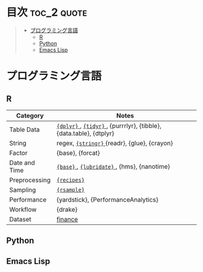 #+STARTUP: content indent

* org-mode + babel による技術ノート集                              :noexport:

個人の技術ノートをまとめたリポジトリです。すべてのノートを Emacs の [[https://orgmode.org/ja/][org-mode]] で記載しています。ソースコードは、[[https://orgmode.org/worg/org-contrib/babel/][Babel]] を利用して実際に実行したものを掲載していますので、clone をして手元で試していただくことが可能です。(各ノートの末尾に実行環境を掲載するようにしています。)

#+begin_src shell
git clone https://github.com/five-dots/notes.git
#+end_src

Babel の実行には適切な ~org-babel-load-language~ の設定が必要です。このノートでは、以下の言語を利用しています。

#+begin_src emacs-lisp
(org-babel-do-load-languages 'org-babel-load-languages
  '((emacs-lisp . t)
    (shell . t)
    (R . t)
    (stan . t)
    (C . t)
    (python . t)))
#+end_src

* 目次                                                          :toc_2:quote:
#+BEGIN_QUOTE
- [[#プログラミング言語][プログラミング言語]]
  - [[#r][R]]
  - [[#python][Python]]
  - [[#emacs-lisp][Emacs Lisp]]
#+END_QUOTE

* プログラミング言語
** R

|---------------+--------------------------------------------------------------------|
| Category      | Notes                                                              |
|---------------+--------------------------------------------------------------------|
| Table Data    | [[file:lang/r/package/dplyr/][ ~{dplyr}~ ]], [[file:./lang/r/package/tidyr.org][ ~{tidyr}~ ]], {purrrlyr}, {tibble}, {data.table}, {dtplyr} |
| String        | regex, [[file:./lang/r/package/stringr.org][ ~{stringr}~ ]] {readr}, {glue}, {crayon}                       |
| Factor        | {base}, {forcat}                                                   |
| Date and Time | [[file:./lang/r/general/date_time.org][ ~{base}~ ]], [[file:./lang/r/package/lubridate.org][ ~{lubridate}~ ]], {hms}, {nanotime}                         |
| Preprocessing | [[file:lang/r/package/recipes.org][ ~{recipes}~ ]]                                                        |
| Sampling      | [[file:lang/r/package/rsample.org][ ~{rsample}~ ]]                                                        |
| Performance   | {yardstick}, {PerformanceAnalytics}                                |
| Workflow      | {drake}                                                            |
| Dataset       | [[file:lang/r/finance/dataset.org][finance]]                                                            |
|---------------+--------------------------------------------------------------------|

** Python
** Emacs Lisp
